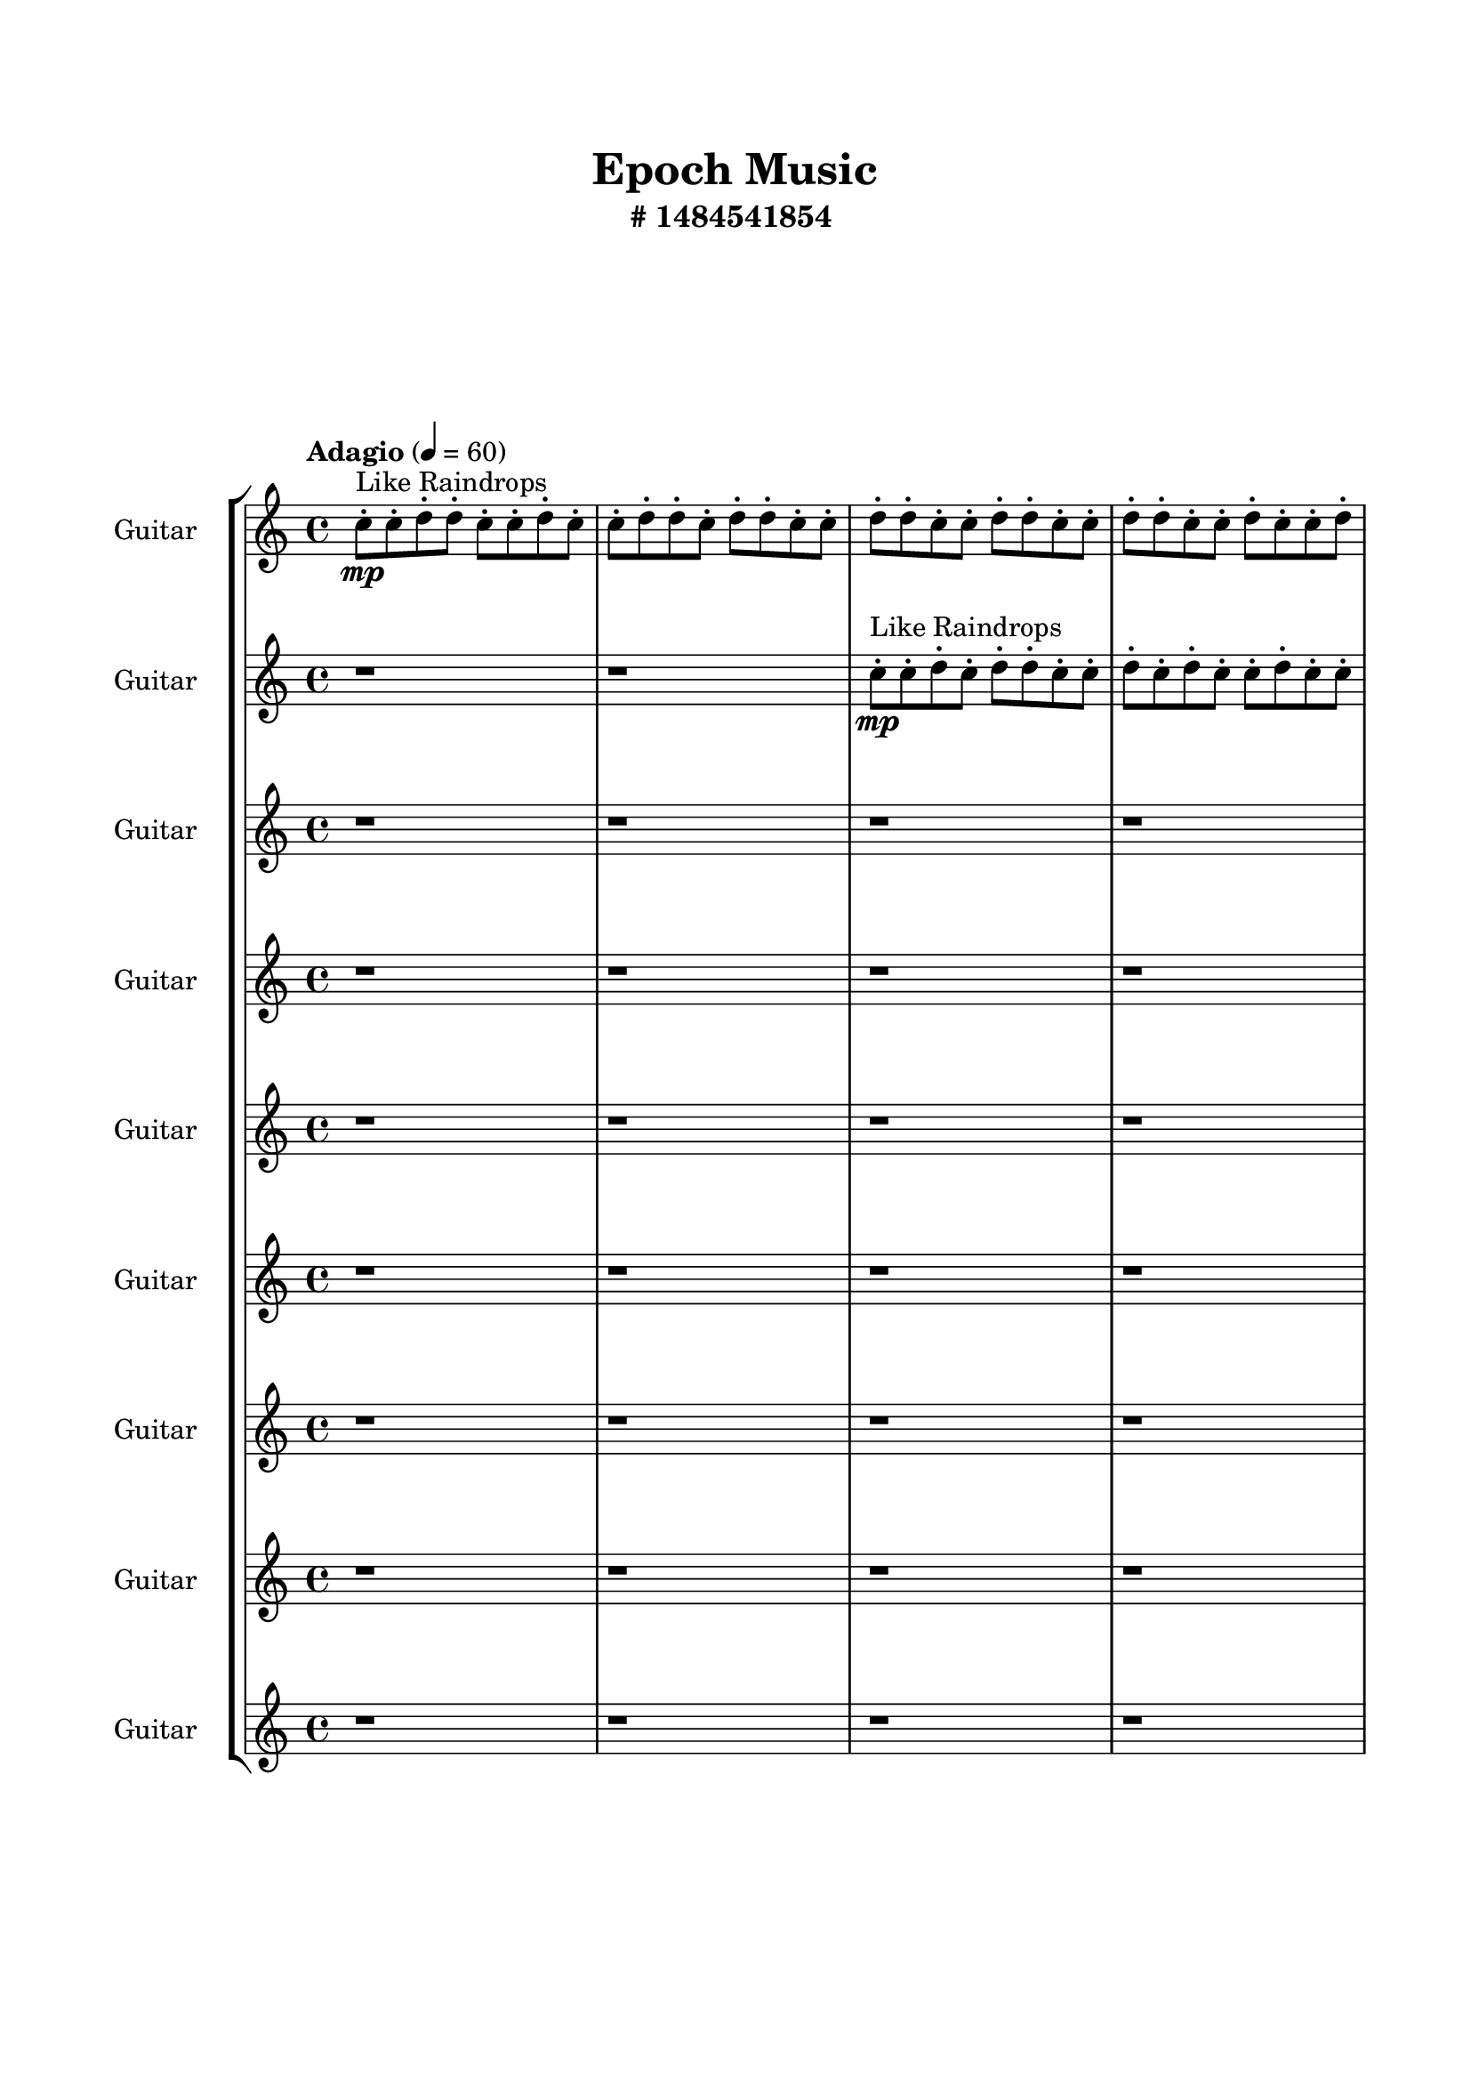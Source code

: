 \header{
	tagline = "" 
	title = "Epoch Music"
	subtitle="#
1484541854
"
}

\paper{
  indent = 2\cm
  left-margin = 1.5\cm
  right-margin = 1.5\cm
  top-margin = 2\cm
  bottom-margin = 1.5\cm
  ragged-last-bottom = ##t
  print-all-headers = ##t
  print-page-number = ##f
}

\score{
\header{
	tagline = "" 
	title = "  "
	subtitle="  "
}
 \new  StaffGroup  <<

\new Staff \with {
    instrumentName = #"
Guitar
"
	midiInstrument = "Violin"
  }
\absolute {
\clef
"treble"

\tempo "Adagio" 4 = 60 c''8-.\mp ^"Like Raindrops"  c''8-. d''8-. d''8-. c''8-. c''8-. d''8-. c''8-. c''8-. d''8-. d''8-. c''8-. d''8-. d''8-. c''8-. c''8-. d''8-. d''8-. c''8-. c''8-. d''8-. d''8-. c''8-. c''8-. d''8-. d''8-. c''8-. c''8-. d''8-. c''8-. c''8-. d''8-. c''8-. d''8-. c''8-. c''8-. d''8-. c''8-. c''8-. d''8-. b'16( c''16) c''8-. d''8-. d''8-. c''8-. d''8-. d''8-. c''8-. c''8-. d''8-. d''8-. c''8-. d''8-. c''8-. c''8-. d''8-. d''8-. c''8-. d''8-. c''8-. c''8-. d''8-. d''8-. c''8-. c''8-. d''8-. d''8-. c''8-. c''8-. d''8-. d''8-. c''8-. c''8-. d''8-. d''8-. c''8-. c''8-. d''8-. c''8-. c''8-. d''8-. d''8-. c''8-. c''8-. d''8-. d''8-. b'16( c''16) c''8-. d''8-. c''8-. c''8-. d''8-. b'16( c''16) c''8-. d''8-. c''8-. d''4\mf c''4 d''8-.\mp b'16( c''16) c''8-. d''8-. d''8-. b'16( c''16) c''8-. d''8-. b'16( c''16) d''8-. d''8-. c''8-. d''8-. d''8-. c''8-. e''16( d''16) c''8-. c''8-. d''8-. c''8-. c''8-. e''16( d''16) d''8-. c''8-. d''4\mf e''4 c''8-.\mp d''8-. c''8-. c''8-. d''8-. b'16( c''16) c''8-. d''8-. d''8-. c''8-. c''8-. d''8-. d''8-. c''8-. e''16( d''16) d''8-. c''8-. e''16( d''16) c''8-. c''8-. d''8-. c''8-. d''8-. c''8-. c''8-. d''8-. d''8-. b'16( c''16) d''8-. b'16( c''16) c''8-. d''8-. c''8-. c''8-. d''8-. c''8-. c''8-. d''8-. c''8-. d''8-. b'16( c''16) c''8-. d''8-. c''8-. d''8-. d''8-. b'16( c''16) c''8-. e''16( d''16) d''8-. c''8-. c''8-. d''8-. c''8-. c''8-. e''16( d''16) d''8-. b'16( c''16) c''8-. e''16( d''16) b'16( c''16) c''8-. e''16( d''16) d''8-. c''8-. d''8-. d''8-. c''8-. d''8-. d''8-. c''8-. c''8-. d''8-. c''8-. d''8-. c''8-. c''8-. d''8-. b'16( c''16) d''8-. c''2\f\< d''2 c''16 b'16 d''16 e''16 d''8-.\sp c''8-. c''8-. e''16( d''16) d''8-. c''8-. c''8-. d''8-. d''8-. c''8-. c''8-. d''8-. d''8-. c''8-. d''8-. c''8-. d''8-. b'16( c''16) c''8-. d''8-. c''8-. d''8-. c''8-. d''8-. c''8-. c''8-. d''8-. d''8-. b'16( c''16) d''8-. d''8-. c''8-. e''16( d''16) d''8-. c''8-. c''8-. e''16( d''16) c''8-. d''8-. b'16( c''16) c''8-. d''8-. c''8-. e''16( d''16) c''8-. c''8-. d''8-. b'16( c''16) e''16( d''16) c''8-. e''16( d''16) c''8-. d''8-. c''8-. c''4 r4 r2 \bar"||" 
 \break 
  \tempo "Lento" 2 = 35 \time 2/2  e''2 ^"Like Breathing" 
 \p ~ e''2 e''2 ~ e''2 b'2 ~ b'2 d''2 ~ d''2 b'2 ~ b'2 c''2 ~ c''2 d''2 ~ d''2 
 e''2 ~ e''2 e''2 ~ e''2 b'2 ~ b'2 d''2 ~ d''2 b'2 ~ b'2 c''2 ~ c''2 d''2 ~ d''2 
 e''2 ~ e''2 e''2 ~ e''2 b'2 ~ b'2 d''2 ~ d''2 b'2 ~ b'2 c''2 ~ c''2 d''2 ~ d''2 
 e''2 ~ e''2 e''2 ~ e''2 b'2 ~ b'2 d''2 ~ d''2 b'2 ~ b'2 c''2 ~ c''2 d''2 ~ d''2 
 e''2 ~ e''2 e''2 ~ e''2 b'2 ~ b'2 d''2 ~ d''2 b'2 ~ b'2 c''2 ~ c''2 d''2 ~ d''2 
 e''2 ~ e''2 e''2 ~ e''2 b'2 ~ b'2 d''2 ~ d''2 b'2 ~ b'2 c''2 ~ c''2 d''2 ~ d''2 
 e''2 ~ e''2 e''2 ~ e''2 b'2 ~ b'2 d''2 ~ d''2 b'2 ~ b'2 c''2 ~ c''2 d''2 ~ d''2 
 e''2 ~ e''2 e''2 ~ e''2 b'2 ~ b'2 d''2 ~ d''2 b'2 ~ b'2 c''2 ~ c''2 d''2 ~ d''2 
 e''2 ~ e''2 e''2 ~ e''2 b'2 ~ b'2 d''2 ~ d''2 b'2 ~ b'2 c''2 ~ c''2 d''2 ~ d''2 
 e''16 ^"solo" \mf \< ( d''16 c''8 c''8 d''8 e''2 \> ) e''16 \< ( d''16 c''8 c''8 d''8 e''2 \> ) b'16 \< ( c''16 c''8 d''8 d''8 b'2 \> ) d''8 \< ( d''8 c''8 c''8 d''2 \> ) b'16 \< ( c''16 c''8 d''8 d''8 b'2 \> ) c''8 \< ( c''8 d''8 d''8 c''2 \> ) d''8 \< ( d''8 c''8 c''8 d''2 \> ) 
 
 \bar"||" 
 \break 
 \tempo "Allegro" 4 = 120 e''16 \f d''16 c''8 c''8 d''8 e''16 d''16 c''8 c''8 d''8 e''4 r4 r2 b'16 c''16 c''8 d''8 d''8 c''8 d''4 e''8 b'16 c''16 c''8 d''8 d''8 c''8 d''4 e''8 e''4 r4 e''4 r4 b'16 c''16 c''8 d''8 d''8 c''8 d''4 e''8 e''16 d''16 c''8 c''8 d''8 e''16 d''16 c''8 c''8 d''8 e''16 d''16 c''8 c''8 d''8 c''8 c''8 e''16 d''16 d''8 c''8 d''4 e''4 c''8 d''8 c''8 c''8 d''8 b'16 c''16 c''8 d''8 d''8 c''8 c''8 d''8 d''8 c''8 e''16 d''16 d''8 c''8 e''16 d''16 c''8 e''16 d''16 c''8 c''8 d''8 c''8 c''8 e''16 d''16 d''8 e''16 d''16 c''8 c''8 d''8 e''16 d''16 c''8 c''8 d''8 e''4 r4 r2 b'16 c''16 c''8 d''8 d''8 c''8 d''4 e''8 b'16 c''16 c''8 d''8 d''8 e''4 r4 e''4 r4 e''4 r4 b'16 c''16 c''8 d''8 d''8 e''4 r4 e''4 r4 e''4 r4 b'16 c''16 c''8 d''8 d''8 e''4 r4 e''4 r4 e''4 r4 e''16 d''16 c''8 c''8 d''8 e''16 d''16 c''8 c''8 d''8 e''4 r4 b'16 c''16 c''8 d''8 d''8 d''8 d''8 c''8 c''8 d''4 r4 d''8 d''8 c''8 c''8 d''4 r4 b'16 c''16 c''8 d''8 d''8 c''8 d''8 d''8 c''8 b'16 c''16 c''8 d''8 d''8 c''8 d''8 d''8 c''8 c''4 r4 r2 r1 r1 c''8 c''8 d''8 d''8 c''8 c''8 d''8 c''8 b'16 c''16 c''8 d''8 d''8 b'4 r4 b'16 c''16 c''8 d''8 d''8 b'4 r4 b'16 c''16 c''8 d''8 d''8 b'4 r4 b'16 c''16 c''8 d''8 d''8 b'4 r4 e''16 d''16 c''8 c''8 d''8 e''16 d''16 c''8 c''8 d''8 b'16 c''16 c''8 b'16 c''16 c''8 b'16 c''16 c''8 b'16 c''16 c''8 c''4 r4 r2 r1 c''4 

	\bar "|."

}



\new Staff \with {
    instrumentName = #"
Guitar
"
	midiInstrument = "Violin"
  }
\absolute {
\clef
"treble"

\tempo "Adagio" 4 = 60 r1 r1 c''8-.\mp ^"Like Raindrops"  c''8-. d''8-. c''8-. d''8-. d''8-. c''8-. c''8-. d''8-. c''8-. d''8-. c''8-. c''8-. d''8-. c''8-. c''8-. d''8-. d''8-. c''8-. d''8-. c''8-. c''8-. d''8-. d''8-. b'16( c''16) c''8-. d''8-. c''8-. d''8-. c''8-. d''8-. c''8-. d''8-. d''8-. c''8-. d''8-. c''8-. e''16( d''16) d''8-. c''8-. c''8-. d''8-. d''8-. b'16( c''16) d''8-. c''8-. d''8-. c''8-. c''8-. d''8-. c''8-. c''8-. d''8-. c''8-. c''8-. d''8-. d''8-. c''8-. d''8-. b'16( c''16) d''8-. d''8-. c''8-. c''8-. d''8-. c''8-. d''8-. d''8-. c''8-. d''8-. b'16( c''16) d''8-. c''8-. d''8-. c''8-. d''8-. d''8-. c''8-. e''16( d''16) c''8-. d''4\mf c''4 d''8-.\mp d''8-. c''8-. c''8-. d''8-. c''8-. c''8-. d''8-. c''8-. d''8-. d''8-. c''8-. d''8-. c''8-. c''8-. e''16( d''16) d''8-. b'16( c''16) e''16( d''16) d''8-. c''8-. c''8-. d''8-. d''8-. d''4\mf e''4 c''8-.\mp e''16( d''16) d''8-. b'16( c''16) c''8-. d''8-. b'16( c''16) d''8-. b'16( c''16) d''8-. c''8-. d''8-. d''8-. b'16( c''16) c''8-. e''16( d''16) c''8-. c''8-. d''8-. d''8-. b'16( c''16) e''16( d''16) b'16( c''16) c''8-. d''8-. d''8-. c''8-. c''8-. d''8-. b'16( c''16) d''8-. d''8-. b'16( c''16) e''16( d''16) c''8-. c''8-. d''8-. d''8-. b'16( c''16) c''8-. d''8-. c''8-. c''8-. d''8-. c''8-. c''8-. d''8-. d''8-. c''8-. c''8-. e''16( d''16) d''8-. b'16( c''16) e''16( d''16) c''8-. d''8-. d''8-. c''8-. c''8-. d''8-. d''8-. c''8-. c''8-. d''8-. c''8-. d''8-. b'16( c''16) e''16( d''16) d''8-. c''8-. e''16( d''16) c''8-. c''8-. d''8-. b'16( c''16) d''8-. c''8-. c''8-. d''8-. c''8-. c''2\f\< d''2 c''16 b'16 d''16 e''16 c''8-.\sp d''8-. c''8-. c''8-. d''8-. b'16( c''16) d''8-. b'16( c''16) d''8-. b'16( c''16) c''8-. d''8-. d''8-. b'16( c''16) c''8-. d''8-. c''8-. c''8-. d''8-. d''8-. b'16( c''16) c''8-. d''8-. b'16( c''16) c''8-. e''16( d''16) d''8-. c''8-. d''8-. d''8-. b'16( c''16) e''16( d''16) d''8-. b'16( c''16) c''8-. d''8-. c''8-. c''8-. d''8-. c''8-. e''16( d''16) d''8-. b'16( c''16) d''8-. c''8-. d''8-. c''8-. d''8-. d''8-. b'16( c''16) d''8-. d''8-. c''8-. e''16( d''16) c''4 r4 r2 \bar"||" 
 \break 
  \tempo "Lento" 2 = 35 \time 2/2  d''2 ^"Like Breathing" 
 \p ~ d''2 e''2 ~ e''2 b'2 ~ b'2 d''2 ~ d''2 e''2 ~ e''2 c''2 ~ c''2 d''2 ~ d''2 
 d''2 ~ d''2 e''2 ~ e''2 b'2 ~ b'2 d''2 ~ d''2 e''2 ~ e''2 c''2 ~ c''2 d''2 ~ d''2 
 d''2 ~ d''2 e''2 ~ e''2 b'2 ~ b'2 d''2 ~ d''2 e''2 ~ e''2 c''2 ~ c''2 d''2 ~ d''2 
 d''2 ~ d''2 e''2 ~ e''2 b'2 ~ b'2 d''2 ~ d''2 e''2 ~ e''2 c''2 ~ c''2 d''2 ~ d''2 
 d''2 ~ d''2 e''2 ~ e''2 b'2 ~ b'2 d''2 ~ d''2 e''2 ~ e''2 c''2 ~ c''2 d''2 ~ d''2 
 d''2 ~ d''2 e''2 ~ e''2 b'2 ~ b'2 d''2 ~ d''2 e''2 ~ e''2 c''2 ~ c''2 d''2 ~ d''2 
 d''2 ~ d''2 e''2 ~ e''2 b'2 ~ b'2 d''2 ~ d''2 e''2 ~ e''2 c''2 ~ c''2 d''2 ~ d''2 
 d''2 ~ d''2 e''2 ~ e''2 b'2 ~ b'2 d''2 ~ d''2 e''2 ~ e''2 c''2 ~ c''2 d''2 ~ d''2 
 d''8 ^"solo" \mf \< ( c''8 d''8 d''8 d''2 \> ) e''16 \< ( d''16 d''8 c''8 c''8 e''2 \> ) b'16 \< ( c''16 c''8 d''8 c''8 b'2 \> ) d''8 \< ( c''8 d''8 d''8 d''2 \> ) e''16 \< ( d''16 d''8 c''8 c''8 e''2 \> ) c''8 \< ( c''8 d''8 c''8 c''2 \> ) d''8 \< ( c''8 d''8 d''8 d''2 \> ) 
 d''8 ^"accompanying" \p \< ( c''8 d''8 d''8 d''2 \> ) e''16 \< ( d''16 d''8 c''8 c''8 e''2 \> ) b'16 \< ( c''16 c''8 d''8 c''8 b'2 \> ) d''8 \< ( c''8 d''8 d''8 d''2 \> ) e''16 \< ( d''16 d''8 c''8 c''8 e''2 \> ) c''8 \< ( c''8 d''8 c''8 c''2 \> ) d''8 \< ( c''8 d''8 d''8 d''2 \> ) 
 
 \bar"||" 
 \break 
 \tempo "Allegro" 4 = 120 d''8 \f c''8 d''8 d''8 d''8 c''8 d''8 d''8 d''4 r4 r2 b'16 c''16 c''8 d''8 d''8 c''8 d''4 e''8 b'16 c''16 c''8 d''8 d''8 c''8 d''4 e''8 d''4 r4 d''4 r4 b'16 c''16 c''8 d''8 d''8 c''8 d''4 e''8 e''16 d''16 d''8 c''8 c''8 e''16 d''16 d''8 c''8 c''8 e''8 e''8 e''8 e''8 e''8 e''8 e''8 e''8 e''8 e''8 e''8 e''8 e''8 e''8 e''8 e''8 e''8 e''8 e''8 e''8 e''8 e''8 e''8 e''8 e''8 e''8 e''8 e''8 e''8 e''8 e''8 e''8 e''16 d''16 d''8 c''8 c''8 d''8 d''8 b'16 c''16 d''8 d''8 c''8 d''8 d''8 d''8 c''8 d''8 d''8 d''4 r4 r2 b'16 c''16 c''8 d''8 d''8 c''8 d''4 e''8 b'16 c''16 c''8 d''8 c''8 e''4 r4 e''4 r4 e''4 r4 b'16 c''16 c''8 d''8 c''8 e''4 r4 e''4 r4 e''4 r4 b'16 c''16 c''8 d''8 c''8 e''4 r4 e''4 r4 e''4 r4 d''8 c''8 d''8 d''8 d''8 c''8 d''8 d''8 d''4 r4 b'16 c''16 c''8 d''8 d''8 d''8 c''8 d''8 d''8 c''8 c''8 d''8 c''8 d''8 c''8 d''8 d''8 c''8 c''8 d''8 c''8 e''16 d''16 d''8 c''8 c''8 e''4 r4 e''16 d''16 d''8 c''8 c''8 e''4 r4 c''4 r4 r2 r1 r1 c''8 c''8 d''8 c''8 d''8 d''8 c''8 c''8 e''16 d''16 d''8 c''8 c''8 e''4 r4 e''16 d''16 d''8 c''8 c''8 e''4 r4 e''16 d''16 d''8 c''8 c''8 e''4 r4 e''16 d''16 d''8 c''8 c''8 e''4 r4 d''8 c''8 d''8 d''8 d''8 c''8 d''8 d''8 b'16 c''16 c''8 b'16 c''16 c''8 b'16 c''16 c''8 b'16 c''16 c''8 c''4 r4 r2 r1 c''4 

	\bar "|."

}



\new Staff \with {
    instrumentName = #"
Guitar
"
	midiInstrument = "Violin"
  }
\absolute {
\clef
"treble"

\tempo "Adagio" 4 = 60 r1 r1 r1 r1 c''8-.\mp ^"Like Raindrops"  d''8-. d''8-. c''8-. d''8-. c''8-. c''8-. d''8-. c''8-. c''8-. d''8-. c''8-. d''8-. d''8-. c''8-. c''8-. d''8-. c''8-. c''8-. d''8-. d''8-. c''8-. c''8-. e''16( d''16) c''8-. c''8-. d''8-. d''8-. c''8-. d''8-. c''8-. e''16( d''16) d''8-. c''8-. d''8-. d''8-. c''8-. c''8-. d''8-. d''8-. c''8-. d''8-. d''8-. c''8-. c''8-. d''8-. d''8-. c''8-. d''8-. c''8-. d''8-. b'16( c''16) c''8-. d''8-. c''8-. c''8-. d''8-. d''8-. c''8-. c''8-. d''8-. b'16( c''16) c''8-. e''16( d''16) d''4\mf c''4 c''8-.\mp c''8-. d''8-. c''8-. d''8-. d''8-. b'16( c''16) c''8-. d''8-. d''8-. b'16( c''16) d''8-. d''8-. c''8-. d''8-. d''8-. c''8-. c''8-. d''8-. c''8-. c''8-. d''8-. d''8-. c''8-. d''4\mf e''4 d''8-.\mp c''8-. e''16( d''16) b'16( c''16) d''8-. d''8-. c''8-. e''16( d''16) c''8-. c''8-. d''8-. c''8-. c''8-. d''8-. d''8-. c''8-. d''8-. d''8-. c''8-. d''8-. d''8-. c''8-. d''8-. c''8-. e''16( d''16) d''8-. b'16( c''16) c''8-. d''8-. d''8-. c''8-. d''8-. d''8-. b'16( c''16) c''8-. e''16( d''16) d''8-. c''8-. e''16( d''16) c''8-. c''8-. e''16( d''16) c''8-. c''8-. d''8-. b'16( c''16) c''8-. e''16( d''16) b'16( c''16) c''8-. d''8-. d''8-. c''8-. e''16( d''16) b'16( c''16) d''8-. d''8-. b'16( c''16) c''8-. e''16( d''16) c''8-. c''8-. d''8-. d''8-. b'16( c''16) e''16( d''16) b'16( c''16) d''8-. c''8-. c''8-. d''8-. d''8-. b'16( c''16) c''8-. e''16( d''16) c''8-. e''16( d''16) c''8-. c''8-. e''16( d''16) c''2\f\< d''2 c''16 b'16 d''16 e''16 c''8-.\sp c''8-. d''8-. d''8-. b'16( c''16) c''8-. d''8-. d''8-. c''8-. c''8-. d''8-. b'16( c''16) e''16( d''16) b'16( c''16) c''8-. d''8-. d''8-. c''8-. c''8-. e''16( d''16) d''8-. c''8-. c''8-. e''16( d''16) d''8-. b'16( c''16) d''8-. c''8-. c''8-. e''16( d''16) c''8-. d''8-. c''8-. c''8-. e''16( d''16) d''8-. b'16( c''16) c''8-. d''8-. c''8-. d''8-. c''8-. d''8-. d''8-. c''8-. e''16( d''16) d''8-. c''8-. d''8-. b'16( c''16) e''16( d''16) d''8-. c''8-. c''8-. c''4 r4 r2 \bar"||" 
 \break 
  \tempo "Lento" 2 = 35 \time 2/2  c''2 ^"Like Breathing" 
 \p ~ c''2 c''2 ~ c''2 e''2 ~ e''2 e''2 ~ e''2 b'2 ~ b'2 d''2 ~ d''2 d''2 ~ d''2 
 c''2 ~ c''2 c''2 ~ c''2 e''2 ~ e''2 e''2 ~ e''2 b'2 ~ b'2 d''2 ~ d''2 d''2 ~ d''2 
 c''2 ~ c''2 c''2 ~ c''2 e''2 ~ e''2 e''2 ~ e''2 b'2 ~ b'2 d''2 ~ d''2 d''2 ~ d''2 
 c''2 ~ c''2 c''2 ~ c''2 e''2 ~ e''2 e''2 ~ e''2 b'2 ~ b'2 d''2 ~ d''2 d''2 ~ d''2 
 c''2 ~ c''2 c''2 ~ c''2 e''2 ~ e''2 e''2 ~ e''2 b'2 ~ b'2 d''2 ~ d''2 d''2 ~ d''2 
 c''2 ~ c''2 c''2 ~ c''2 e''2 ~ e''2 e''2 ~ e''2 b'2 ~ b'2 d''2 ~ d''2 d''2 ~ d''2 
 c''2 ~ c''2 c''2 ~ c''2 e''2 ~ e''2 e''2 ~ e''2 b'2 ~ b'2 d''2 ~ d''2 d''2 ~ d''2 
 c''8 ^"solo" \mf \< ( d''8 d''8 c''8 c''2 \> ) c''8 \< ( d''8 d''8 c''8 c''2 \> ) e''16 \< ( d''16 c''8 c''8 d''8 e''2 \> ) e''16 \< ( d''16 c''8 c''8 d''8 e''2 \> ) b'16 \< ( c''16 c''8 d''8 c''8 b'2 \> ) d''8 \< ( d''8 c''8 d''8 d''2 \> ) d''8 \< ( d''8 c''8 d''8 d''2 \> ) 
 c''8 ^"accompanying" \p \< ( d''8 d''8 c''8 c''2 \> ) c''8 \< ( d''8 d''8 c''8 c''2 \> ) e''16 \< ( d''16 c''8 c''8 d''8 e''2 \> ) e''16 \< ( d''16 c''8 c''8 d''8 e''2 \> ) b'16 \< ( c''16 c''8 d''8 c''8 b'2 \> ) d''8 \< ( d''8 c''8 d''8 d''2 \> ) d''8 \< ( d''8 c''8 d''8 d''2 \> ) 
 c''8 \< ( d''8 d''8 c''8 c''2 \> ) c''8 \< ( d''8 d''8 c''8 c''2 \> ) e''16 \< ( d''16 c''8 c''8 d''8 e''2 \> ) e''16 \< ( d''16 c''8 c''8 d''8 e''2 \> ) b'16 \< ( c''16 c''8 d''8 c''8 b'2 \> ) d''8 \< ( d''8 c''8 d''8 d''2 \> ) d''8 \< ( d''8 c''8 d''8 d''2 \> ) 
 
 \bar"||" 
 \break 
 \tempo "Allegro" 4 = 120 c''8 \f d''8 d''8 c''8 c''8 d''8 d''8 c''8 c''4 r4 r2 b'16 c''16 c''8 d''8 d''8 c''8 d''4 e''8 b'16 c''16 c''8 d''8 d''8 c''8 d''4 e''8 c''4 r4 c''4 r4 b'16 c''16 c''8 d''8 d''8 c''8 d''4 e''8 c''8 d''8 d''8 c''8 c''8 d''8 d''8 c''8 c''4 r4 r2 c''4 r4 r2 c''4 r4 r2 c''4 r4 r2 c''8 d''8 d''8 c''8 d''8 c''8 c''8 d''8 c''8 d''8 d''8 c''8 c''8 d''8 d''8 c''8 c''4 r4 r2 b'16 c''16 c''8 d''8 d''8 c''8 d''4 e''8 e''16 d''16 c''8 c''8 d''8 c''4 r4 c''4 r4 c''4 r4 e''16 d''16 c''8 c''8 d''8 c''4 r4 c''4 r4 c''4 r4 e''16 d''16 c''8 c''8 d''8 c''4 r4 c''4 r4 c''4 r4 c''8 d''8 d''8 c''8 c''8 d''8 d''8 c''8 c''4 r4 b'16 c''16 c''8 d''8 d''8 e''16 d''16 c''8 c''8 d''8 e''4 r4 e''16 d''16 c''8 c''8 d''8 e''4 r4 b'16 c''16 c''8 d''8 c''8 b'4 r4 b'16 c''16 c''8 d''8 c''8 b'4 r4 d''4 r4 r2 r1 r1 d''8 d''8 c''8 d''8 c''8 c''8 d''8 c''8 b'16 c''16 c''8 d''8 c''8 b'4 r4 b'16 c''16 c''8 d''8 c''8 b'4 r4 b'16 c''16 c''8 d''8 c''8 b'4 r4 b'16 c''16 c''8 d''8 c''8 c''8 d''8 d''8 c''8 c''8 d''8 d''8 c''8 c''8 d''8 d''8 c''8 b'16 c''16 c''8 b'16 c''16 c''8 b'16 c''16 c''8 b'16 c''16 c''8 d''4 r4 r2 r1 c''4 

	\bar "|."

}



\new Staff \with {
    instrumentName = #"
Guitar
"
	midiInstrument = "Violin"
  }
\absolute {
\clef
"treble"

\tempo "Adagio" 4 = 60 r1 r1 r1 r1 r1 r1 c''8-.\mp ^"Like Raindrops"  d''8-. c''8-. d''8-. c''8-. c''8-. d''8-. d''8-. c''8-. c''8-. d''8-. c''8-. d''8-. c''8-. c''8-. d''8-. c''8-. c''8-. d''8-. d''8-. c''8-. d''8-. c''8-. d''8-. c''8-. d''8-. d''8-. c''8-. d''8-. c''8-. d''8-. c''8-. c''8-. d''8-. d''8-. c''8-. d''8-. c''8-. d''8-. d''8-. c''8-. c''8-. d''8-. d''8-. c''8-. c''8-. d''8-. d''8-. d''4\mf c''4 c''8-.\mp c''8-. d''8-. d''8-. c''8-. d''8-. d''8-. c''8-. c''8-. d''8-. d''8-. c''8-. d''8-. d''8-. c''8-. d''8-. d''8-. b'16( c''16) d''8-. d''8-. c''8-. e''16( d''16) c''8-. d''8-. d''4\mf e''4 d''8-.\mp c''8-. e''16( d''16) d''8-. c''8-. c''8-. d''8-. c''8-. d''8-. c''8-. d''8-. d''8-. c''8-. c''8-. d''8-. c''8-. d''8-. d''8-. c''8-. d''8-. d''8-. c''8-. c''8-. d''8-. c''8-. d''8-. d''8-. c''8-. d''8-. c''8-. d''8-. b'16( c''16) c''8-. d''8-. c''8-. d''8-. d''8-. c''8-. c''8-. d''8-. d''8-. c''8-. c''8-. d''8-. d''8-. c''8-. c''8-. d''8-. d''8-. c''8-. c''8-. d''8-. c''8-. c''8-. d''8-. d''8-. c''8-. d''8-. c''8-. c''8-. d''8-. c''8-. c''8-. d''8-. d''8-. c''8-. c''8-. d''8-. d''8-. c''8-. d''8-. b'16( c''16) e''16( d''16) c''8-. c''8-. e''16( d''16) c''8-. e''16( d''16) d''8-. c''8-. c''2\f\< d''2 c''16 b'16 d''16 e''16 d''8-.\sp c''8-. e''16( d''16) d''8-. c''8-. e''16( d''16) d''8-. c''8-. c''8-. e''16( d''16) c''8-. e''16( d''16) d''8-. c''8-. c''8-. d''8-. c''8-. c''8-. e''16( d''16) b'16( c''16) c''8-. d''8-. c''8-. d''8-. d''8-. c''8-. c''8-. e''16( d''16) c''8-. d''8-. d''8-. b'16( c''16) e''16( d''16) d''8-. c''8-. d''8-. d''8-. c''8-. c''8-. e''16( d''16) c''8-. d''8-. c''8-. c''8-. e''16( d''16) b'16( c''16) c''8-. e''16( d''16) c''8-. c''8-. d''8-. d''8-. c''8-. c''8-. c''4 r4 r2 \bar"||" 
 \break 
  \tempo "Lento" 2 = 35 \time 2/2  c''2 ^"Like Breathing" 
 \p ~ c''2 d''2 ~ d''2 b'2 ~ b'2 d''2 ~ d''2 e''2 ~ e''2 c''2 ~ c''2 d''2 ~ d''2 
 c''2 ~ c''2 d''2 ~ d''2 b'2 ~ b'2 d''2 ~ d''2 e''2 ~ e''2 c''2 ~ c''2 d''2 ~ d''2 
 c''2 ~ c''2 d''2 ~ d''2 b'2 ~ b'2 d''2 ~ d''2 e''2 ~ e''2 c''2 ~ c''2 d''2 ~ d''2 
 c''2 ~ c''2 d''2 ~ d''2 b'2 ~ b'2 d''2 ~ d''2 e''2 ~ e''2 c''2 ~ c''2 d''2 ~ d''2 
 c''2 ~ c''2 d''2 ~ d''2 b'2 ~ b'2 d''2 ~ d''2 e''2 ~ e''2 c''2 ~ c''2 d''2 ~ d''2 
 c''2 ~ c''2 d''2 ~ d''2 b'2 ~ b'2 d''2 ~ d''2 e''2 ~ e''2 c''2 ~ c''2 d''2 ~ d''2 
 c''8 ^"solo" \mf \< ( d''8 c''8 d''8 c''2 \> ) d''8 \< ( c''8 d''8 c''8 d''2 \> ) b'16 \< ( c''16 d''8 d''8 c''8 b'2 \> ) d''8 \< ( c''8 d''8 c''8 d''2 \> ) e''16 \< ( d''16 c''8 d''8 d''8 e''2 \> ) c''8 \< ( d''8 c''8 d''8 c''2 \> ) d''8 \< ( c''8 d''8 c''8 d''2 \> ) 
 c''8 ^"accompanying" \p \< ( d''8 c''8 d''8 c''2 \> ) d''8 \< ( c''8 d''8 c''8 d''2 \> ) b'16 \< ( c''16 d''8 d''8 c''8 b'2 \> ) d''8 \< ( c''8 d''8 c''8 d''2 \> ) e''16 \< ( d''16 c''8 d''8 d''8 e''2 \> ) c''8 \< ( d''8 c''8 d''8 c''2 \> ) d''8 \< ( c''8 d''8 c''8 d''2 \> ) 
 c''8 \< ( d''8 c''8 d''8 c''2 \> ) d''8 \< ( c''8 d''8 c''8 d''2 \> ) b'16 \< ( c''16 d''8 d''8 c''8 b'2 \> ) d''8 \< ( c''8 d''8 c''8 d''2 \> ) e''16 \< ( d''16 c''8 d''8 d''8 e''2 \> ) c''8 \< ( d''8 c''8 d''8 c''2 \> ) d''8 \< ( c''8 d''8 c''8 d''2 \> ) 
 c''8 \< ( d''8 c''8 d''8 c''2 \> ) d''8 \< ( c''8 d''8 c''8 d''2 \> ) b'16 \< ( c''16 d''8 d''8 c''8 b'2 \> ) d''8 \< ( c''8 d''8 c''8 d''2 \> ) e''16 \< ( d''16 c''8 d''8 d''8 e''2 \> ) c''8 \< ( d''8 c''8 d''8 c''2 \> ) d''8 \< ( c''8 d''8 c''8 d''2 \> ) 
 
 \bar"||" 
 \break 
 \tempo "Allegro" 4 = 120 c''8 \f d''8 c''8 d''8 c''8 d''8 c''8 d''8 c''4 r4 r2 b'16 c''16 c''8 d''8 d''8 c''8 d''4 e''8 b'16 c''16 c''8 d''8 d''8 c''8 d''4 e''8 c''4 r4 c''4 r4 b'16 c''16 c''8 d''8 d''8 c''8 d''4 e''8 d''8 c''8 d''8 c''8 d''8 c''8 d''8 c''8 d''4 r4 r2 d''4 r4 r2 d''4 r4 r2 d''4 r4 r2 d''8 c''8 d''8 c''8 c''8 d''8 d''8 c''8 c''8 d''8 c''8 d''8 c''8 d''8 c''8 d''8 c''4 r4 r2 b'16 c''16 c''8 d''8 d''8 c''8 d''4 e''8 b'16 c''16 d''8 d''8 c''8 d''4 r4 d''4 r4 d''4 r4 b'16 c''16 d''8 d''8 c''8 d''4 r4 d''4 r4 d''4 r4 b'16 c''16 d''8 d''8 c''8 d''4 r4 d''4 r4 d''4 r4 c''8 d''8 c''8 d''8 c''8 d''8 c''8 d''8 c''4 r4 b'16 c''16 c''8 d''8 d''8 d''8 c''8 d''8 c''8 d''4 r4 d''8 c''8 d''8 c''8 d''4 r4 e''16 d''16 c''8 d''8 d''8 e''4 r4 e''16 d''16 c''8 d''8 d''8 e''4 r4 c''8 d''8 c''8 d''8 c''8 c''8 d''8 d''8 c''8 c''8 d''8 c''8 d''8 c''8 c''8 d''8 c''8 c''8 d''8 d''8 c''8 d''8 c''8 d''8 c''8 d''8 d''8 c''8 d''8 c''8 d''8 c''8 e''16 d''16 c''8 d''8 d''8 e''4 r4 e''16 d''16 c''8 d''8 d''8 e''4 r4 e''16 d''16 c''8 d''8 d''8 e''4 r4 e''16 d''16 c''8 d''8 d''8 e''4 r4 c''8 d''8 c''8 d''8 c''8 d''8 c''8 d''8 b'16 c''16 c''8 b'16 c''16 c''8 b'16 c''16 c''8 b'16 c''16 c''8 c''4 r4 r2 r1 c''4 

	\bar "|."

}



\new Staff \with {
    instrumentName = #"
Guitar
"
	midiInstrument = "Violin"
  }
\absolute {
\clef
"treble"

\tempo "Adagio" 4 = 60 r1 r1 r1 r1 r1 r1 r1 r1 c''8-.\mp ^"Like Raindrops"  d''8-. c''8-. d''8-. d''8-. c''8-. d''8-. d''8-. c''8-. c''8-. d''8-. c''8-. d''8-. d''8-. c''8-. d''8-. d''8-. c''8-. c''8-. d''8-. d''8-. c''8-. d''8-. c''8-. d''8-. d''8-. c''8-. c''8-. d''8-. c''8-. d''8-. d''8-. d''4\mf c''4 c''8-.\mp c''8-. d''8-. d''8-. c''8-. d''8-. b'16( c''16) d''8-. d''8-. c''8-. c''8-. d''8-. c''8-. c''8-. d''8-. d''8-. c''8-. d''8-. c''8-. d''8-. d''8-. c''8-. c''8-. e''16( d''16) d''4\mf e''4 d''8-.\mp c''8-. d''8-. d''8-. c''8-. c''8-. d''8-. c''8-. c''8-. d''8-. c''8-. d''8-. d''8-. c''8-. d''8-. c''8-. c''8-. d''8-. c''8-. d''8-. c''8-. c''8-. d''8-. d''8-. c''8-. c''8-. d''8-. d''8-. b'16( c''16) d''8-. d''8-. c''8-. d''8-. d''8-. c''8-. c''8-. d''8-. d''8-. c''8-. c''8-. d''8-. c''8-. c''8-. d''8-. d''8-. b'16( c''16) c''8-. d''8-. c''8-. e''16( d''16) d''8-. c''8-. d''8-. d''8-. c''8-. c''8-. d''8-. c''8-. d''8-. c''8-. d''8-. d''8-. c''8-. c''8-. d''8-. c''8-. c''8-. e''16( d''16) d''8-. c''8-. c''8-. d''8-. d''8-. c''8-. c''8-. d''8-. b'16( c''16) c''8-. e''16( d''16) c''8-. c''2\f\< d''2 c''16 b'16 d''16 e''16 c''8-.\sp d''8-. d''8-. c''8-. e''16( d''16) d''8-. c''8-. d''8-. b'16( c''16) e''16( d''16) c''8-. d''8-. c''8-. c''8-. d''8-. c''8-. d''8-. d''8-. b'16( c''16) c''8-. e''16( d''16) b'16( c''16) d''8-. d''8-. b'16( c''16) e''16( d''16) d''8-. c''8-. c''8-. e''16( d''16) d''8-. c''8-. e''16( d''16) c''8-. c''8-. d''8-. c''8-. d''8-. d''8-. b'16( c''16) c''8-. d''8-. d''8-. c''8-. e''16( d''16) b'16( c''16) d''8-. d''8-. c''8-. e''16( d''16) d''8-. c''8-. e''16( d''16) d''8-. c''4 r4 r2 \bar"||" 
 \break 
  \tempo "Lento" 2 = 35 \time 2/2  b'2 ^"Like Breathing" 
 \p ~ b'2 c''2 ~ c''2 d''2 ~ d''2 e''2 ~ e''2 d''2 ~ d''2 c''2 ~ c''2 d''2 ~ d''2 
 b'2 ~ b'2 c''2 ~ c''2 d''2 ~ d''2 e''2 ~ e''2 d''2 ~ d''2 c''2 ~ c''2 d''2 ~ d''2 
 b'2 ~ b'2 c''2 ~ c''2 d''2 ~ d''2 e''2 ~ e''2 d''2 ~ d''2 c''2 ~ c''2 d''2 ~ d''2 
 b'2 ~ b'2 c''2 ~ c''2 d''2 ~ d''2 e''2 ~ e''2 d''2 ~ d''2 c''2 ~ c''2 d''2 ~ d''2 
 b'2 ~ b'2 c''2 ~ c''2 d''2 ~ d''2 e''2 ~ e''2 d''2 ~ d''2 c''2 ~ c''2 d''2 ~ d''2 
 b'16 ^"solo" \mf \< ( c''16 d''8 d''8 c''8 b'2 \> ) c''8 \< ( d''8 c''8 d''8 c''2 \> ) d''8 \< ( c''8 d''8 d''8 d''2 \> ) e''16 \< ( d''16 d''4 e''8 e''2 \> ) d''8 \< ( c''8 d''8 d''8 d''2 \> ) c''8 \< ( d''8 c''8 d''8 c''2 \> ) d''8 \< ( c''8 d''8 d''8 d''2 \> ) 
 b'16 ^"accompanying" \p \< ( c''16 d''8 d''8 c''8 b'2 \> ) c''8 \< ( d''8 c''8 d''8 c''2 \> ) d''8 \< ( c''8 d''8 d''8 d''2 \> ) e''16 \< ( d''16 d''4 e''8 e''2 \> ) d''8 \< ( c''8 d''8 d''8 d''2 \> ) c''8 \< ( d''8 c''8 d''8 c''2 \> ) d''8 \< ( c''8 d''8 d''8 d''2 \> ) 
 b'16 \< ( c''16 d''8 d''8 c''8 b'2 \> ) c''8 \< ( d''8 c''8 d''8 c''2 \> ) d''8 \< ( c''8 d''8 d''8 d''2 \> ) e''16 \< ( d''16 d''4 e''8 e''2 \> ) d''8 \< ( c''8 d''8 d''8 d''2 \> ) c''8 \< ( d''8 c''8 d''8 c''2 \> ) d''8 \< ( c''8 d''8 d''8 d''2 \> ) 
 b'16 \< ( c''16 d''8 d''8 c''8 b'2 \> ) c''8 \< ( d''8 c''8 d''8 c''2 \> ) d''8 \< ( c''8 d''8 d''8 d''2 \> ) e''16 \< ( d''16 d''4 e''8 e''2 \> ) d''8 \< ( c''8 d''8 d''8 d''2 \> ) c''8 \< ( d''8 c''8 d''8 c''2 \> ) d''8 \< ( c''8 d''8 d''8 d''2 \> ) 
 b'16 \< ( c''16 d''8 d''8 c''8 b'2 \> ) c''8 \< ( d''8 c''8 d''8 c''2 \> ) d''8 \< ( c''8 d''8 d''8 d''2 \> ) e''16 \< ( d''16 d''4 e''8 e''2 \> ) d''8 \< ( c''8 d''8 d''8 d''2 \> ) c''8 \< ( d''8 c''8 d''8 c''2 \> ) d''8 \< ( c''8 d''8 d''8 d''2 \> ) 
 
 \bar"||" 
 \break 
 \tempo "Allegro" 4 = 120 b'16 \f c''16 d''8 d''8 c''8 b'16 c''16 d''8 d''8 c''8 b'4 r4 r2 b'16 c''16 c''8 d''8 d''8 c''8 d''4 e''8 b'16 c''16 c''8 d''8 d''8 c''8 d''4 e''8 b'4 r4 b'4 r4 b'16 c''16 c''8 d''8 d''8 c''8 d''4 e''8 c''8 d''8 c''8 d''8 c''8 d''8 c''8 d''8 c''4 r4 r2 c''4 r4 r2 c''4 r4 r2 c''4 r4 r2 c''8 d''8 c''8 d''8 d''8 c''8 d''8 d''8 b'16 c''16 d''8 d''8 c''8 b'16 c''16 d''8 d''8 c''8 b'4 r4 r2 b'16 c''16 c''8 d''8 d''8 c''8 d''4 e''8 d''8 c''8 d''8 d''8 c''4 r4 c''4 r4 c''4 r4 d''8 c''8 d''8 d''8 c''4 r4 c''4 r4 c''4 r4 d''8 c''8 d''8 d''8 c''4 r4 c''4 r4 c''4 r4 b'16 c''16 d''8 d''8 c''8 b'16 c''16 d''8 d''8 c''8 b'4 r4 b'16 c''16 c''8 d''8 d''8 e''16 d''16 d''4 e''8 e''4 r4 e''16 d''16 d''4 e''8 e''4 r4 d''8 c''8 d''8 d''8 d''4 r4 d''8 c''8 d''8 d''8 d''4 r4 c''4 r4 r2 r1 r1 c''8 d''8 c''8 d''8 d''8 c''8 d''8 d''8 d''8 c''8 d''8 d''8 d''4 r4 d''8 c''8 d''8 d''8 c''8 d''8 d''8 c''8 d''8 c''8 d''8 d''8 d''4 r4 d''8 c''8 d''8 d''8 d''4 r4 b'16 c''16 d''8 d''8 c''8 b'16 c''16 d''8 d''8 c''8 b'16 c''16 c''8 b'16 c''16 c''8 b'16 c''16 c''8 b'16 c''16 c''8 c''4 r4 r2 r1 c''4 

	\bar "|."

}



\new Staff \with {
    instrumentName = #"
Guitar
"
	midiInstrument = "Violin"
  }
\absolute {
\clef
"treble"

\tempo "Adagio" 4 = 60 r1 r1 r1 r1 r1 r1 r1 r1 r1 r1 c''8-.\mp ^"Like Raindrops"  d''8-. c''8-. c''8-. d''8-. d''8-. c''8-. d''8-. c''8-. d''8-. d''8-. c''8-. d''8-. d''8-. c''8-. d''8-. d''4\mf c''4 d''8-.\mp c''8-. d''8-. c''8-. c''8-. d''8-. b'16( c''16) d''8-. d''8-. c''8-. c''8-. d''8-. c''8-. d''8-. c''8-. c''8-. d''8-. c''8-. d''8-. c''8-. d''8-. c''8-. c''8-. d''8-. d''4\mf e''4 c''8-.\mp d''8-. c''8-. c''8-. d''8-. c''8-. c''8-. d''8-. c''8-. d''8-. c''8-. c''8-. d''8-. c''8-. c''8-. d''8-. d''8-. c''8-. c''8-. d''8-. d''8-. c''8-. d''8-. c''8-. c''8-. d''8-. c''8-. c''8-. e''16( d''16) d''8-. c''8-. c''8-. d''8-. d''8-. b'16( c''16) c''8-. d''8-. d''8-. c''8-. c''8-. d''8-. c''8-. d''8-. d''8-. c''8-. c''8-. d''8-. d''8-. c''8-. d''8-. c''8-. c''8-. d''8-. b'16( c''16) d''8-. c''8-. c''8-. d''8-. c''8-. c''8-. d''8-. d''8-. b'16( c''16) e''16( d''16) c''8-. c''8-. d''8-. d''8-. b'16( c''16) d''8-. d''8-. c''8-. d''8-. d''8-. c''8-. e''16( d''16) c''8-. c''8-. d''8-. d''8-. c''2\f\< d''2 c''16 b'16 d''16 e''16 c''8-.\sp c''8-. d''8-. d''8-. c''8-. c''8-. d''8-. c''8-. e''16( d''16) d''8-. b'16( c''16) c''8-. d''8-. d''8-. c''8-. d''8-. d''8-. c''8-. d''8-. d''8-. b'16( c''16) c''8-. d''8-. d''8-. c''8-. d''8-. d''8-. c''8-. c''8-. d''8-. c''8-. c''8-. d''8-. b'16( c''16) d''8-. c''8-. d''8-. c''8-. c''8-. d''8-. d''8-. c''8-. c''8-. d''8-. d''8-. c''8-. c''8-. d''8-. c''8-. d''8-. c''8-. d''8-. d''8-. b'16( c''16) c''4 r4 r2 \bar"||" 
 \break 
  \tempo "Lento" 2 = 35 \time 2/2  b'2 ^"Like Breathing" 
 \p ~ b'2 b'2 ~ b'2 d''2 ~ d''2 d''2 ~ d''2 c''2 ~ c''2 e''2 ~ e''2 d''2 ~ d''2 
 b'2 ~ b'2 b'2 ~ b'2 d''2 ~ d''2 d''2 ~ d''2 c''2 ~ c''2 e''2 ~ e''2 d''2 ~ d''2 
 b'2 ~ b'2 b'2 ~ b'2 d''2 ~ d''2 d''2 ~ d''2 c''2 ~ c''2 e''2 ~ e''2 d''2 ~ d''2 
 b'2 ~ b'2 b'2 ~ b'2 d''2 ~ d''2 d''2 ~ d''2 c''2 ~ c''2 e''2 ~ e''2 d''2 ~ d''2 
 b'16 ^"solo" \mf \< ( c''16 d''8 d''8 c''8 b'2 \> ) b'16 \< ( c''16 d''8 d''8 c''8 b'2 \> ) d''8 \< ( c''8 c''8 d''8 d''2 \> ) d''8 \< ( c''8 c''8 d''8 d''2 \> ) c''8 \< ( d''8 c''8 c''8 c''2 \> ) e''4 \< ( c''8 d''8 e''2 \> ) d''8 \< ( c''8 c''8 d''8 d''2 \> ) 
 b'16 ^"accompanying" \p \< ( c''16 d''8 d''8 c''8 b'2 \> ) b'16 \< ( c''16 d''8 d''8 c''8 b'2 \> ) d''8 \< ( c''8 c''8 d''8 d''2 \> ) d''8 \< ( c''8 c''8 d''8 d''2 \> ) c''8 \< ( d''8 c''8 c''8 c''2 \> ) e''4 \< ( c''8 d''8 e''2 \> ) d''8 \< ( c''8 c''8 d''8 d''2 \> ) 
 b'16 \< ( c''16 d''8 d''8 c''8 b'2 \> ) b'16 \< ( c''16 d''8 d''8 c''8 b'2 \> ) d''8 \< ( c''8 c''8 d''8 d''2 \> ) d''8 \< ( c''8 c''8 d''8 d''2 \> ) c''8 \< ( d''8 c''8 c''8 c''2 \> ) e''4 \< ( c''8 d''8 e''2 \> ) d''8 \< ( c''8 c''8 d''8 d''2 \> ) 
 b'16 \< ( c''16 d''8 d''8 c''8 b'2 \> ) b'16 \< ( c''16 d''8 d''8 c''8 b'2 \> ) d''8 \< ( c''8 c''8 d''8 d''2 \> ) d''8 \< ( c''8 c''8 d''8 d''2 \> ) c''8 \< ( d''8 c''8 c''8 c''2 \> ) e''4 \< ( c''8 d''8 e''2 \> ) d''8 \< ( c''8 c''8 d''8 d''2 \> ) 
 b'16 \< ( c''16 d''8 d''8 c''8 b'2 \> ) b'16 \< ( c''16 d''8 d''8 c''8 b'2 \> ) d''8 \< ( c''8 c''8 d''8 d''2 \> ) d''8 \< ( c''8 c''8 d''8 d''2 \> ) c''8 \< ( d''8 c''8 c''8 c''2 \> ) e''4 \< ( c''8 d''8 e''2 \> ) d''8 \< ( c''8 c''8 d''8 d''2 \> ) 
 b'16 \< ( c''16 d''8 d''8 c''8 b'2 \> ) b'16 \< ( c''16 d''8 d''8 c''8 b'2 \> ) d''8 \< ( c''8 c''8 d''8 d''2 \> ) d''8 \< ( c''8 c''8 d''8 d''2 \> ) c''8 \< ( d''8 c''8 c''8 c''2 \> ) e''4 \< ( c''8 d''8 e''2 \> ) d''8 \< ( c''8 c''8 d''8 d''2 \> ) 
 
 \bar"||" 
 \break 
 \tempo "Allegro" 4 = 120 b'16 \f c''16 d''8 d''8 c''8 b'16 c''16 d''8 d''8 c''8 b'4 r4 r2 b'16 c''16 c''8 d''8 d''8 c''8 d''4 e''8 b'16 c''16 c''8 d''8 d''8 c''8 d''4 e''8 b'4 r4 b'4 r4 b'16 c''16 c''8 d''8 d''8 c''8 d''4 e''8 b'16 c''16 d''8 d''8 c''8 b'16 c''16 d''8 d''8 c''8 b'4 r4 r2 b'4 r4 r2 b'4 r4 r2 b'4 r4 r2 b'16 c''16 d''8 d''8 c''8 c''8 d''8 c''8 d''8 b'16 c''16 d''8 d''8 c''8 b'16 c''16 d''8 d''8 c''8 b'4 r4 r2 b'16 c''16 c''8 d''8 d''8 c''8 d''4 e''8 d''8 c''8 c''8 d''8 b'4 r4 b'4 r4 b'4 r4 d''8 c''8 c''8 d''8 b'4 r4 b'4 r4 b'4 r4 d''8 c''8 c''8 d''8 b'4 r4 b'4 r4 b'4 r4 b'16 c''16 d''8 d''8 c''8 b'16 c''16 d''8 d''8 c''8 b'4 r4 b'16 c''16 c''8 d''8 d''8 d''8 c''8 c''8 d''8 d''4 r4 d''8 c''8 c''8 d''8 d''4 r4 c''8 d''8 c''8 c''8 c''4 r4 c''8 d''8 c''8 c''8 c''4 r4 e''4 r4 r2 r1 r1 e''4 c''8 d''8 c''8 c''8 d''8 c''8 c''8 d''8 c''8 c''8 d''8 d''8 c''8 d''8 c''8 d''8 c''8 c''8 c''4 r4 c''8 d''8 c''8 c''8 c''4 r4 c''8 d''8 c''8 c''8 c''4 r4 b'16 c''16 d''8 d''8 c''8 b'16 c''16 d''8 d''8 c''8 b'16 c''16 c''8 b'16 c''16 c''8 b'16 c''16 c''8 b'16 c''16 c''8 e''4 r4 r2 r1 c''4 

	\bar "|."

}



\new Staff \with {
    instrumentName = #"
Guitar
"
	midiInstrument = "Violin"
  }
\absolute {
\clef
"treble"

\tempo "Adagio" 4 = 60 r1 r1 r1 r1 r1 r1 r1 r1 r1 r1 r1 r1 d''4\mf c''4 c''8-.\mp ^"Like Raindrops" \mp d''8-. d''8-. c''8-. c''8-. d''8-. c''8-. d''8-. b'16( c''16) d''8-. c''8-. c''8-. d''8-. d''8-. c''8-. d''8-. d''8-. c''8-. c''8-. d''8-. d''8-. c''8-. d''8-. d''8-. d''4\mf e''4 b'16(\mp c''16) c''8-. d''8-. c''8-. d''8-. d''8-. c''8-. d''8-. d''8-. c''8-. c''8-. d''8-. c''8-. c''8-. d''8-. c''8-. d''8-. c''8-. d''8-. c''8-. d''8-. d''8-. c''8-. c''8-. d''8-. d''8-. c''8-. c''8-. d''8-. b'16( c''16) e''16( d''16) c''8-. c''8-. d''8-. d''8-. c''8-. e''16( d''16) d''8-. c''8-. d''8-. d''8-. c''8-. d''8-. d''8-. c''8-. d''8-. d''8-. c''8-. c''8-. d''8-. d''8-. c''8-. e''16( d''16) c''8-. d''8-. d''8-. c''8-. c''8-. d''8-. c''8-. c''8-. d''8-. b'16( c''16) d''8-. c''8-. c''8-. d''8-. b'16( c''16) d''8-. d''8-. c''8-. c''8-. e''16( d''16) c''8-. d''8-. d''8-. c''8-. c''8-. d''8-. b'16( c''16) c''2\f\< d''2 c''16 b'16 d''16 e''16 e''16(\sp d''16) c''8-. c''8-. e''16( d''16) d''8-. b'16( c''16) d''8-. b'16( c''16) c''8-. d''8-. c''8-. c''8-. d''8-. c''8-. c''8-. e''16( d''16) d''8-. c''8-. c''8-. d''8-. c''8-. d''8-. c''8-. d''8-. b'16( c''16) c''8-. d''8-. c''8-. c''8-. d''8-. c''8-. e''16( d''16) c''8-. c''8-. d''8-. d''8-. b'16( c''16) c''8-. d''8-. d''8-. c''8-. c''8-. d''8-. c''8-. d''8-. d''8-. c''8-. c''8-. d''8-. c''8-. c''8-. d''8-. d''8-. c''8-. c''4 r4 r2 \bar"||" 
 \break 
  \tempo "Lento" 2 = 35 \time 2/2  d''2 ^"Like Breathing" 
 \p ~ d''2 e''2 ~ e''2 b'2 ~ b'2 c''2 ~ c''2 b'2 ~ b'2 b'2 ~ b'2 d''2 ~ d''2 
 d''2 ~ d''2 e''2 ~ e''2 b'2 ~ b'2 c''2 ~ c''2 b'2 ~ b'2 b'2 ~ b'2 d''2 ~ d''2 
 d''2 ~ d''2 e''2 ~ e''2 b'2 ~ b'2 c''2 ~ c''2 b'2 ~ b'2 b'2 ~ b'2 d''2 ~ d''2 
 d''4 ^"solo" \mf \< ( c''4 d''2 \> ) e''4 \< ( b'16 c''16 c''8 e''2 \> ) b'16 \< ( c''16 d''8 c''8 c''8 b'2 \> ) c''4 \< ( c''8 d''8 c''2 \> ) b'16 \< ( c''16 d''8 c''8 c''8 b'2 \> ) b'16 \< ( c''16 d''8 c''8 c''8 b'2 \> ) d''4 \< ( c''4 d''2 \> ) 
 d''4 ^"accompanying" \p \< ( c''4 d''2 \> ) e''4 \< ( b'16 c''16 c''8 e''2 \> ) b'16 \< ( c''16 d''8 c''8 c''8 b'2 \> ) c''4 \< ( c''8 d''8 c''2 \> ) b'16 \< ( c''16 d''8 c''8 c''8 b'2 \> ) b'16 \< ( c''16 d''8 c''8 c''8 b'2 \> ) d''4 \< ( c''4 d''2 \> ) 
 d''4 \< ( c''4 d''2 \> ) e''4 \< ( b'16 c''16 c''8 e''2 \> ) b'16 \< ( c''16 d''8 c''8 c''8 b'2 \> ) c''4 \< ( c''8 d''8 c''2 \> ) b'16 \< ( c''16 d''8 c''8 c''8 b'2 \> ) b'16 \< ( c''16 d''8 c''8 c''8 b'2 \> ) d''4 \< ( c''4 d''2 \> ) 
 d''4 \< ( c''4 d''2 \> ) e''4 \< ( b'16 c''16 c''8 e''2 \> ) b'16 \< ( c''16 d''8 c''8 c''8 b'2 \> ) c''4 \< ( c''8 d''8 c''2 \> ) b'16 \< ( c''16 d''8 c''8 c''8 b'2 \> ) b'16 \< ( c''16 d''8 c''8 c''8 b'2 \> ) d''4 \< ( c''4 d''2 \> ) 
 d''4 \< ( c''4 d''2 \> ) e''4 \< ( b'16 c''16 c''8 e''2 \> ) b'16 \< ( c''16 d''8 c''8 c''8 b'2 \> ) c''4 \< ( c''8 d''8 c''2 \> ) b'16 \< ( c''16 d''8 c''8 c''8 b'2 \> ) b'16 \< ( c''16 d''8 c''8 c''8 b'2 \> ) d''4 \< ( c''4 d''2 \> ) 
 d''4 \< ( c''4 d''2 \> ) e''4 \< ( b'16 c''16 c''8 e''2 \> ) b'16 \< ( c''16 d''8 c''8 c''8 b'2 \> ) c''4 \< ( c''8 d''8 c''2 \> ) b'16 \< ( c''16 d''8 c''8 c''8 b'2 \> ) b'16 \< ( c''16 d''8 c''8 c''8 b'2 \> ) d''4 \< ( c''4 d''2 \> ) 
 d''4 \< ( c''4 d''2 \> ) e''4 \< ( b'16 c''16 c''8 e''2 \> ) b'16 \< ( c''16 d''8 c''8 c''8 b'2 \> ) c''4 \< ( c''8 d''8 c''2 \> ) b'16 \< ( c''16 d''8 c''8 c''8 b'2 \> ) b'16 \< ( c''16 d''8 c''8 c''8 b'2 \> ) d''4 \< ( c''4 d''2 \> ) 
 
 \bar"||" 
 \break 
 \tempo "Allegro" 4 = 120 d''4 \f c''4 d''4 c''4 d''4 r4 r2 b'16 c''16 c''8 d''8 d''8 c''8 d''4 e''8 b'16 c''16 c''8 d''8 d''8 c''8 d''4 e''8 d''4 r4 d''4 r4 b'16 c''16 c''8 d''8 d''8 c''8 d''4 e''8 e''4 b'16 c''16 c''8 e''4 b'16 c''16 c''8 e''4 r4 r2 e''4 r4 r2 e''4 r4 r2 e''4 r4 r2 e''4 b'16 c''16 c''8 d''8 c''8 d''8 d''8 d''4 c''4 d''4 c''4 d''4 r4 r2 b'16 c''16 c''8 d''8 d''8 c''8 d''4 e''8 b'16 c''16 d''8 c''8 c''8 b'16 c''16 d''8 c''8 c''8 d''8 d''8 c''8 d''8 d''8 c''8 c''8 d''8 d''8 c''8 d''8 d''8 d''4 e''4 b'16 c''16 c''8 d''8 c''8 d''8 d''8 c''8 d''8 d''8 c''8 c''8 d''8 c''8 c''8 d''8 c''8 b'16 c''16 d''8 c''8 c''8 b'16 c''16 d''8 c''8 c''8 d''4 c''4 d''4 c''4 d''4 r4 b'16 c''16 c''8 d''8 d''8 c''4 c''8 d''8 c''4 r4 c''4 c''8 d''8 c''4 r4 b'16 c''16 d''8 c''8 c''8 b'4 r4 b'16 c''16 d''8 c''8 c''8 b'4 r4 b'4 r4 r2 r1 r1 b'16 c''16 d''8 c''8 c''8 d''8 d''8 c''8 d''8 b'16 c''16 d''8 c''8 c''8 b'4 r4 b'16 c''16 d''8 c''8 c''8 b'4 r4 b'16 c''16 d''8 c''8 c''8 b'4 r4 b'16 c''16 d''8 c''8 c''8 b'4 r4 d''4 c''4 d''4 c''4 b'16 c''16 c''8 b'16 c''16 c''8 b'16 c''16 c''8 b'16 c''16 c''8 b'4 r4 r2 r1 c''4 

	\bar "|."

}



\new Staff \with {
    instrumentName = #"
Guitar
"
	midiInstrument = "Violin"
  }
\absolute {
\clef
"treble"

\tempo "Adagio" 4 = 60 r1 r1 r1 r1 r1 r1 r1 r1 r1 r1 r1 r1 r1 r1 c''8-.\mp ^"Like Raindrops"  c''8-. d''8-. c''8-. d''8-. c''8-. d''8-. b'16( c''16) c''8-. d''8-. d''8-. c''8-. d''4\mf e''4 c''8-.\mp d''8-. d''8-. c''8-. c''8-. d''8-. d''8-. c''8-. c''8-. d''8-. c''8-. d''8-. c''8-. c''8-. d''8-. c''8-. d''8-. d''8-. b'16( c''16) d''8-. d''8-. c''8-. c''8-. d''8-. d''8-. b'16( c''16) c''8-. d''8-. d''8-. c''8-. d''8-. b'16( c''16) d''8-. d''8-. c''8-. c''8-. d''8-. d''8-. c''8-. d''8-. c''8-. c''8-. d''8-. c''8-. d''8-. d''8-. c''8-. d''8-. c''8-. d''8-. d''8-. c''8-. d''8-. d''8-. c''8-. d''8-. c''8-. c''8-. d''8-. c''8-. d''8-. c''8-. c''8-. d''8-. d''8-. c''8-. d''8-. b'16( c''16) d''8-. d''8-. c''8-. e''16( d''16) c''8-. d''8-. d''8-. c''8-. c''8-. e''16( d''16) d''8-. b'16( c''16) c''2\f\< d''2 c''16 b'16 d''16 e''16 c''8-.\sp d''8-. c''8-. d''8-. c''8-. c''8-. d''8-. d''8-. c''8-. c''8-. d''8-. c''8-. d''8-. b'16( c''16) c''8-. e''16( d''16) d''8-. b'16( c''16) e''16( d''16) c''8-. d''8-. d''8-. c''8-. c''8-. d''8-. d''8-. c''8-. d''8-. c''8-. d''8-. d''8-. c''8-. c''8-. d''8-. d''8-. c''8-. e''16( d''16) d''8-. c''8-. c''8-. e''16( d''16) d''8-. b'16( c''16) c''8-. e''16( d''16) d''8-. b'16( c''16) c''8-. d''8-. c''8-. c''8-. c''8-. d''8-. d''8-. c''4 r4 r2 \bar"||" 
 \break 
  \tempo "Lento" 2 = 35 \time 2/2  b'2 ^"Like Breathing" 
 \p ~ b'2 e''2 ~ e''2 c''2 ~ c''2 e''2 ~ e''2 d''2 ~ d''2 d''2 ~ d''2 d''2 ~ d''2 
 b'2 ~ b'2 e''2 ~ e''2 c''2 ~ c''2 e''2 ~ e''2 d''2 ~ d''2 d''2 ~ d''2 d''2 ~ d''2 
 b'16 ^"solo" \mf \< ( c''16 c''8 d''8 d''8 b'2 \> ) e''8 \< ( c''8 d''8 e''2 \> ) c''8 \< ( c''8 d''8 c''8 c''2 \> ) e''8 \< ( c''8 d''8 e''2 \> ) d''8 \< ( c''8 d''8 c''8 d''2 \> ) d''8 \< ( c''8 d''8 c''8 d''2 \> ) d''8 \< ( c''8 d''8 c''8 d''2 \> ) 
 b'16 ^"accompanying" \p \< ( c''16 c''8 d''8 d''8 b'2 \> ) e''8 \< ( c''8 d''8 e''2 \> ) c''8 \< ( c''8 d''8 c''8 c''2 \> ) e''8 \< ( c''8 d''8 e''2 \> ) d''8 \< ( c''8 d''8 c''8 d''2 \> ) d''8 \< ( c''8 d''8 c''8 d''2 \> ) d''8 \< ( c''8 d''8 c''8 d''2 \> ) 
 b'16 \< ( c''16 c''8 d''8 d''8 b'2 \> ) e''8 \< ( c''8 d''8 e''2 \> ) c''8 \< ( c''8 d''8 c''8 c''2 \> ) e''8 \< ( c''8 d''8 e''2 \> ) d''8 \< ( c''8 d''8 c''8 d''2 \> ) d''8 \< ( c''8 d''8 c''8 d''2 \> ) d''8 \< ( c''8 d''8 c''8 d''2 \> ) 
 b'16 \< ( c''16 c''8 d''8 d''8 b'2 \> ) e''8 \< ( c''8 d''8 e''2 \> ) c''8 \< ( c''8 d''8 c''8 c''2 \> ) e''8 \< ( c''8 d''8 e''2 \> ) d''8 \< ( c''8 d''8 c''8 d''2 \> ) d''8 \< ( c''8 d''8 c''8 d''2 \> ) d''8 \< ( c''8 d''8 c''8 d''2 \> ) 
 b'16 \< ( c''16 c''8 d''8 d''8 b'2 \> ) e''8 \< ( c''8 d''8 e''2 \> ) c''8 \< ( c''8 d''8 c''8 c''2 \> ) e''8 \< ( c''8 d''8 e''2 \> ) d''8 \< ( c''8 d''8 c''8 d''2 \> ) d''8 \< ( c''8 d''8 c''8 d''2 \> ) d''8 \< ( c''8 d''8 c''8 d''2 \> ) 
 b'16 \< ( c''16 c''8 d''8 d''8 b'2 \> ) e''8 \< ( c''8 d''8 e''2 \> ) c''8 \< ( c''8 d''8 c''8 c''2 \> ) e''8 \< ( c''8 d''8 e''2 \> ) d''8 \< ( c''8 d''8 c''8 d''2 \> ) d''8 \< ( c''8 d''8 c''8 d''2 \> ) d''8 \< ( c''8 d''8 c''8 d''2 \> ) 
 b'16 \< ( c''16 c''8 d''8 d''8 b'2 \> ) e''8 \< ( c''8 d''8 e''2 \> ) c''8 \< ( c''8 d''8 c''8 c''2 \> ) e''8 \< ( c''8 d''8 e''2 \> ) d''8 \< ( c''8 d''8 c''8 d''2 \> ) d''8 \< ( c''8 d''8 c''8 d''2 \> ) d''8 \< ( c''8 d''8 c''8 d''2 \> ) 
 b'16 \< ( c''16 c''8 d''8 d''8 b'2 \> ) e''8 \< ( c''8 d''8 e''2 \> ) c''8 \< ( c''8 d''8 c''8 c''2 \> ) e''8 \< ( c''8 d''8 e''2 \> ) d''8 \< ( c''8 d''8 c''8 d''2 \> ) d''8 \< ( c''8 d''8 c''8 d''2 \> ) d''8 \< ( c''8 d''8 c''8 d''2 \> ) 
 
 \bar"||" 
 \break 
 \tempo "Allegro" 4 = 120 b'16 \f c''16 c''8 d''8 d''8 b'16 c''16 c''8 d''8 d''8 b'16 c''16 c''8 d''8 d''8 c''8 d''4 e''8 b'16 c''16 c''8 d''8 d''8 c''8 d''4 e''8 b'16 c''16 c''8 d''8 d''8 c''8 d''4 e''8 b'16 c''16 c''8 d''8 d''8 c''8 d''4 e''8 c''8 d''8 d''8 c''8 c''8 d''8 d''8 c''8 e''8 c''8 d''8 d''8 e''8 c''8 d''8 d''8 e''4 r4 r2 e''4 r4 r2 e''4 r4 r2 e''4 r4 r2 e''8 c''8 d''8 d''8 c''8 c''8 d''8 d''8 b'16 c''16 c''8 d''8 d''8 b'16 c''16 c''8 d''8 d''8 b'16 c''16 c''8 d''8 d''8 c''8 d''4 e''8 b'16 c''16 c''8 d''8 d''8 c''8 d''4 e''8 c''8 c''8 d''8 c''8 e''4 r4 e''4 r4 e''4 r4 c''8 c''8 d''8 c''8 e''4 r4 e''4 r4 e''4 r4 c''8 c''8 d''8 c''8 e''4 r4 e''4 r4 e''4 r4 b'16 c''16 c''8 d''8 d''8 b'16 c''16 c''8 d''8 d''8 b'16 c''16 c''8 d''8 d''8 b'16 c''16 c''8 d''8 d''8 e''8 c''8 d''8 d''8 e''4 r4 e''8 c''8 d''8 d''8 e''4 r4 d''8 c''8 d''8 c''8 d''4 r4 d''8 c''8 d''8 c''8 d''4 r4 d''4 r4 r2 r1 r1 d''8 c''8 d''8 c''8 d''8 b'16 c''16 c''8 d''8 d''8 c''8 d''8 c''8 d''4 r4 d''8 c''8 d''8 c''8 d''4 r4 d''8 c''8 d''8 c''8 d''4 r4 d''8 c''8 d''8 c''8 d''4 r4 b'16 c''16 c''8 d''8 d''8 b'16 c''16 c''8 d''8 d''8 b'16 c''16 c''8 b'16 c''16 c''8 b'16 c''16 c''8 b'16 c''16 c''8 b'16 c''16 c''8 d''8 d''8 b'16 c''16 c''8 d''8 d''8 b'16 c''16 c''8 d''8 d''8 c''8 d''4 e''8 c''4 

	\bar "|."

}



\new Staff \with {
    instrumentName = #"
Guitar
"
	midiInstrument = "Violin"
  }
\absolute {
\clef
"treble"

\tempo "Adagio" 4 = 60 r1 r1 r1 r1 r1 r1 r1 r1 r1 r1 r1 r1 r1 r1 r1 r1 d''4\mf e''4 c''8-.\mp ^"Like Raindrops" \mp d''8-. c''8-. d''8-. d''8-. c''8-. d''8-. c''8-. d''8-. c''8-. c''8-. d''8-. d''8-. c''8-. d''8-. c''8-. c''8-. d''8-. d''8-. c''8-. d''8-. b'16( c''16) c''8-. d''8-. d''8-. b'16( c''16) c''8-. d''8-. d''8-. c''8-. c''8-. d''8-. c''8-. c''8-. d''8-. d''8-. c''8-. d''8-. c''8-. d''8-. d''8-. c''8-. c''8-. e''16( d''16) d''8-. c''8-. c''8-. d''8-. c''8-. c''8-. d''8-. d''8-. c''8-. c''8-. d''8-. b'16( c''16) d''8-. d''8-. c''8-. c''8-. d''8-. c''8-. d''8-. d''8-. c''8-. d''8-. c''8-. c''8-. d''8-. c''8-. c''8-. d''8-. c''8-. e''16( d''16) c''8-. d''8-. c''2\f\< d''2 c''16 b'16 d''16 e''16 c''8-.\sp c''8-. d''8-. c''8-. d''8-. d''8-. c''8-. c''8-. d''8-. d''8-. b'16( c''16) d''8-. c''8-. c''8-. d''8-. c''8-. c''8-. d''8-. d''8-. c''8-. c''8-. e''16( d''16) d''8-. c''8-. e''16( d''16) c''8-. c''8-. d''8-. c''8-. d''8-. b'16( c''16) d''8-. c''8-. e''16( d''16) c''8-. e''16( d''16) c''8-. e''16( d''16) d''8-. b'16( c''16) d''8-. b'16( c''16) c''8-. d''8-. d''8-. c''8-. c''8-. d''8-. d''8-. c''8-. c''8-. c''8-. d''8-. d''8-. c''4 r4 r2 \bar"||" 
 \break 
  \tempo "Lento" 2 = 35 \time 2/2  b'2 ^"Like Breathing" 
 \p ~ b'2 e''2 ~ e''2 e''2 ~ e''2 d''2 ~ d''2 c''2 ~ c''2 d''2 ~ d''2 d''2 ~ d''2 
 b'16 ^"solo" \mf \< ( c''16 c''8 d''8 d''8 b'2 \> ) e''4 \< ( c''8 d''8 e''2 \> ) e''4 \< ( c''8 d''8 e''2 \> ) d''4 \< ( e''4 d''2 \> ) c''8 \< ( d''8 c''8 d''8 c''2 \> ) d''4 \< ( e''4 d''2 \> ) d''4 \< ( e''4 d''2 \> ) 
 b'16 ^"accompanying" \p \< ( c''16 c''8 d''8 d''8 b'2 \> ) e''4 \< ( c''8 d''8 e''2 \> ) e''4 \< ( c''8 d''8 e''2 \> ) d''4 \< ( e''4 d''2 \> ) c''8 \< ( d''8 c''8 d''8 c''2 \> ) d''4 \< ( e''4 d''2 \> ) d''4 \< ( e''4 d''2 \> ) 
 b'16 \< ( c''16 c''8 d''8 d''8 b'2 \> ) e''4 \< ( c''8 d''8 e''2 \> ) e''4 \< ( c''8 d''8 e''2 \> ) d''4 \< ( e''4 d''2 \> ) c''8 \< ( d''8 c''8 d''8 c''2 \> ) d''4 \< ( e''4 d''2 \> ) d''4 \< ( e''4 d''2 \> ) 
 b'16 \< ( c''16 c''8 d''8 d''8 b'2 \> ) e''4 \< ( c''8 d''8 e''2 \> ) e''4 \< ( c''8 d''8 e''2 \> ) d''4 \< ( e''4 d''2 \> ) c''8 \< ( d''8 c''8 d''8 c''2 \> ) d''4 \< ( e''4 d''2 \> ) d''4 \< ( e''4 d''2 \> ) 
 b'16 \< ( c''16 c''8 d''8 d''8 b'2 \> ) e''4 \< ( c''8 d''8 e''2 \> ) e''4 \< ( c''8 d''8 e''2 \> ) d''4 \< ( e''4 d''2 \> ) c''8 \< ( d''8 c''8 d''8 c''2 \> ) d''4 \< ( e''4 d''2 \> ) d''4 \< ( e''4 d''2 \> ) 
 b'16 \< ( c''16 c''8 d''8 d''8 b'2 \> ) e''4 \< ( c''8 d''8 e''2 \> ) e''4 \< ( c''8 d''8 e''2 \> ) d''4 \< ( e''4 d''2 \> ) c''8 \< ( d''8 c''8 d''8 c''2 \> ) d''4 \< ( e''4 d''2 \> ) d''4 \< ( e''4 d''2 \> ) 
 b'16 \< ( c''16 c''8 d''8 d''8 b'2 \> ) e''4 \< ( c''8 d''8 e''2 \> ) e''4 \< ( c''8 d''8 e''2 \> ) d''4 \< ( e''4 d''2 \> ) c''8 \< ( d''8 c''8 d''8 c''2 \> ) d''4 \< ( e''4 d''2 \> ) d''4 \< ( e''4 d''2 \> ) 
 b'16 \< ( c''16 c''8 d''8 d''8 b'2 \> ) e''4 \< ( c''8 d''8 e''2 \> ) e''4 \< ( c''8 d''8 e''2 \> ) d''4 \< ( e''4 d''2 \> ) c''8 \< ( d''8 c''8 d''8 c''2 \> ) d''4 \< ( e''4 d''2 \> ) d''4 \< ( e''4 d''2 \> ) 
 b'16 \< ( c''16 c''8 d''8 d''8 b'2 \> ) e''4 \< ( c''8 d''8 e''2 \> ) e''4 \< ( c''8 d''8 e''2 \> ) d''4 \< ( e''4 d''2 \> ) c''8 \< ( d''8 c''8 d''8 c''2 \> ) d''4 \< ( e''4 d''2 \> ) d''4 \< ( e''4 d''2 \> ) 
 
 \bar"||" 
 \break 
 \tempo "Allegro" 4 = 120 b'16 \f c''16 c''8 d''8 d''8 b'16 c''16 c''8 d''8 d''8 b'4 r4 r2 b'16 c''16 c''8 d''8 d''8 c''8 d''4 e''8 b'16 c''16 c''8 d''8 d''8 c''8 d''4 e''8 b'4 r4 b'4 r4 b'16 c''16 c''8 d''8 d''8 c''8 d''4 e''8 e''4 c''8 d''8 e''4 c''8 d''8 e''4 r4 r2 e''4 r4 r2 e''4 r4 r2 e''4 r4 r2 e''4 c''8 d''8 c''8 d''8 d''8 c''8 b'16 c''16 c''8 d''8 d''8 b'16 c''16 c''8 d''8 d''8 b'4 r4 r2 b'16 c''16 c''8 d''8 d''8 c''8 d''4 e''8 e''4 c''8 d''8 e''4 r4 e''4 r4 e''4 r4 e''4 c''8 d''8 e''4 r4 e''4 r4 e''4 r4 e''4 c''8 d''8 e''4 r4 e''4 r4 e''4 r4 b'16 c''16 c''8 d''8 d''8 b'16 c''16 c''8 d''8 d''8 b'4 r4 b'16 c''16 c''8 d''8 d''8 d''4 e''4 d''4 r4 d''4 e''4 d''4 r4 c''8 d''8 c''8 d''8 c''4 r4 c''8 d''8 c''8 d''8 c''4 r4 d''4 r4 r2 r1 r1 d''4 e''4 c''8 d''8 c''8 d''8 c''8 d''8 c''8 d''8 c''4 r4 c''8 d''8 c''8 d''8 c''4 r4 c''8 d''8 c''8 d''8 d''8 c''8 d''8 c''8 c''8 d''8 c''8 d''8 c''4 r4 b'16 c''16 c''8 d''8 d''8 b'16 c''16 c''8 d''8 d''8 b'16 c''16 c''8 b'16 c''16 c''8 b'16 c''16 c''8 b'16 c''16 c''8 d''4 r4 r2 r1 c''4 

	\bar "|."

}


>>
\layout{}
\midi{}
}


